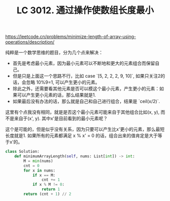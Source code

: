 #+title: LC 3012. 通过操作使数组长度最小

https://leetcode.cn/problems/minimize-length-of-array-using-operations/description/

纯粹是一个数学思维的题目，分为几个点来解决：
- 首先是考虑最小元素，因为最小元素可以不断地和更大的元素组合而保留自己。
- 但是只是上面这一个思路不行，比如 case `[5, 2, 2, 2, 9, 10]`, 如果只关注2的话，会忽略 10%9=1, 可以产生更小的元素。
- 除此之外，还需要看其他元素是否可以模这个最小元素，产生更小的元素：如果可以产生更小元素的话，那么结果就是1.
- 如果最后没有办法的话，那么就是自己和自己进行组合，结果是 `ceil(x/2)`.

这里有个点我没有相同，就是是否这个最小元素可能来自于其他组合比如(x, y), 而不是来自于(x', y). 其中x'是目前看到的最小元素呢？

这个是可能的，但是似乎没有关系，因为只要可以产生比x'更小的元素，那么最短长度就是1. 如果所有的元素都满足 x % x' = 0 的话，组合出来的值肯定是大于等于x'的。


#+BEGIN_SRC Python
class Solution:
    def minimumArrayLength(self, nums: List[int]) -> int:
        M = min(nums)
        cnt = 0
        for x in nums:
            if x == M:
                cnt += 1
            if x % M != 0:
                return 1
        return (cnt + 1) // 2
#+END_SRC
